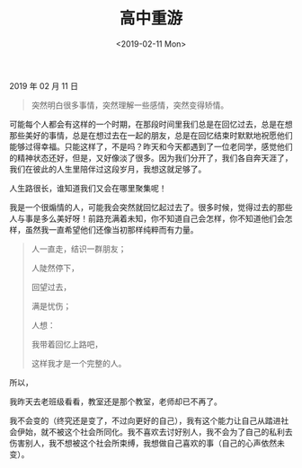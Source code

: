 #+TITLE: 高中重游
#+DATE: <2019-02-11 Mon>
#+HUGO_TAGS: 随笔
2019 年 02 月 11 日

#+begin_quote
  突然明白很多事情，突然理解一些感情，突然变得矫情。
#+end_quote

可能每个人都会有这样的一个时期，在那段时间里我们总是在回忆过去，总是在想那些美好的事情，总是在想过去在一起的朋友，总是在回忆结束时默默地祝愿他们能够过得幸福。只能这样了，不是吗？昨天和今天都遇到了一位老同学，感觉他们的精神状态还好，但是，又好像淡了很多。因为我们分开了，我们各自奔天涯了，我们在彼此的人生里陪伴过这段岁月，我想这就足够了。

人生路很长，谁知道我们又会在哪里聚集呢！

我是一个很煽情的人，可能我会突然就回忆起过去了。很多时候，觉得过去的那些人与事是多么美好呀！前路充满着未知，你不知道自己会怎样，你不知道他们会怎样，虽然我一直希望他们还像当初那样纯粹而有力量。

#+begin_quote
  人一直走，结识一群朋友；

  人陡然停下，

  回望过去，

  满是忧伤；

  人想：

  我带着回忆上路吧，

  这样我才是一个完整的人。
#+end_quote

所以，

我昨天去老班级看看，教室还是那个教室，老师却已不再了。

我不会变的（终究还是变了，不过向更好的自己），我有这个能力让自己从踏进社会伊始，就不被这个社会所同化。我不喜欢去讨好别人，我不会为了自己的私利去伤害别人，我不想被这个社会所束缚，我想做自己喜欢的事（自己的心声依然未变）。